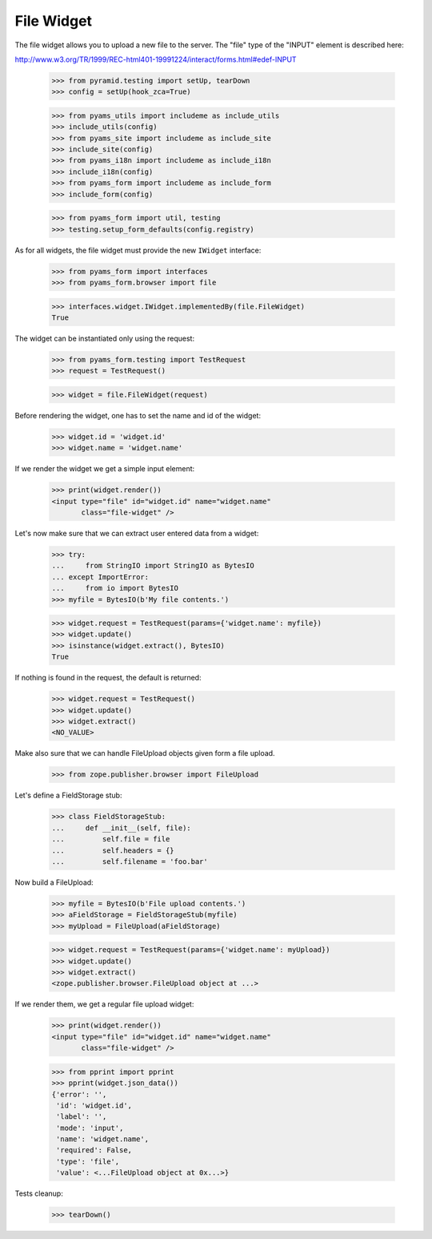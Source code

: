 File Widget
-----------

The file widget allows you to upload a new file to the server. The "file" type
of the "INPUT" element is described here:

http://www.w3.org/TR/1999/REC-html401-19991224/interact/forms.html#edef-INPUT

  >>> from pyramid.testing import setUp, tearDown
  >>> config = setUp(hook_zca=True)

  >>> from pyams_utils import includeme as include_utils
  >>> include_utils(config)
  >>> from pyams_site import includeme as include_site
  >>> include_site(config)
  >>> from pyams_i18n import includeme as include_i18n
  >>> include_i18n(config)
  >>> from pyams_form import includeme as include_form
  >>> include_form(config)

  >>> from pyams_form import util, testing
  >>> testing.setup_form_defaults(config.registry)

As for all widgets, the file widget must provide the new ``IWidget``
interface:

  >>> from pyams_form import interfaces
  >>> from pyams_form.browser import file

  >>> interfaces.widget.IWidget.implementedBy(file.FileWidget)
  True

The widget can be instantiated only using the request:

  >>> from pyams_form.testing import TestRequest
  >>> request = TestRequest()

  >>> widget = file.FileWidget(request)

Before rendering the widget, one has to set the name and id of the widget:

  >>> widget.id = 'widget.id'
  >>> widget.name = 'widget.name'

If we render the widget we get a simple input element:

  >>> print(widget.render())
  <input type="file" id="widget.id" name="widget.name"
         class="file-widget" />

Let's now make sure that we can extract user entered data from a widget:

  >>> try:
  ...     from StringIO import StringIO as BytesIO
  ... except ImportError:
  ...     from io import BytesIO
  >>> myfile = BytesIO(b'My file contents.')

  >>> widget.request = TestRequest(params={'widget.name': myfile})
  >>> widget.update()
  >>> isinstance(widget.extract(), BytesIO)
  True

If nothing is found in the request, the default is returned:

  >>> widget.request = TestRequest()
  >>> widget.update()
  >>> widget.extract()
  <NO_VALUE>

Make also sure that we can handle FileUpload objects given form a file upload.

  >>> from zope.publisher.browser import FileUpload

Let's define a FieldStorage stub:

  >>> class FieldStorageStub:
  ...     def __init__(self, file):
  ...         self.file = file
  ...         self.headers = {}
  ...         self.filename = 'foo.bar'

Now build a FileUpload:

  >>> myfile = BytesIO(b'File upload contents.')
  >>> aFieldStorage = FieldStorageStub(myfile)
  >>> myUpload = FileUpload(aFieldStorage)

  >>> widget.request = TestRequest(params={'widget.name': myUpload})
  >>> widget.update()
  >>> widget.extract()
  <zope.publisher.browser.FileUpload object at ...>

If we render them, we get a regular file upload widget:

  >>> print(widget.render())
  <input type="file" id="widget.id" name="widget.name"
         class="file-widget" />

  >>> from pprint import pprint
  >>> pprint(widget.json_data())
  {'error': '',
   'id': 'widget.id',
   'label': '',
   'mode': 'input',
   'name': 'widget.name',
   'required': False,
   'type': 'file',
   'value': <...FileUpload object at 0x...>}


Tests cleanup:

  >>> tearDown()

